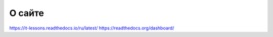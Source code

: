 *******
О сайте
*******

https://it-lessons.readthedocs.io/ru/latest/
https://readthedocs.org/dashboard/
